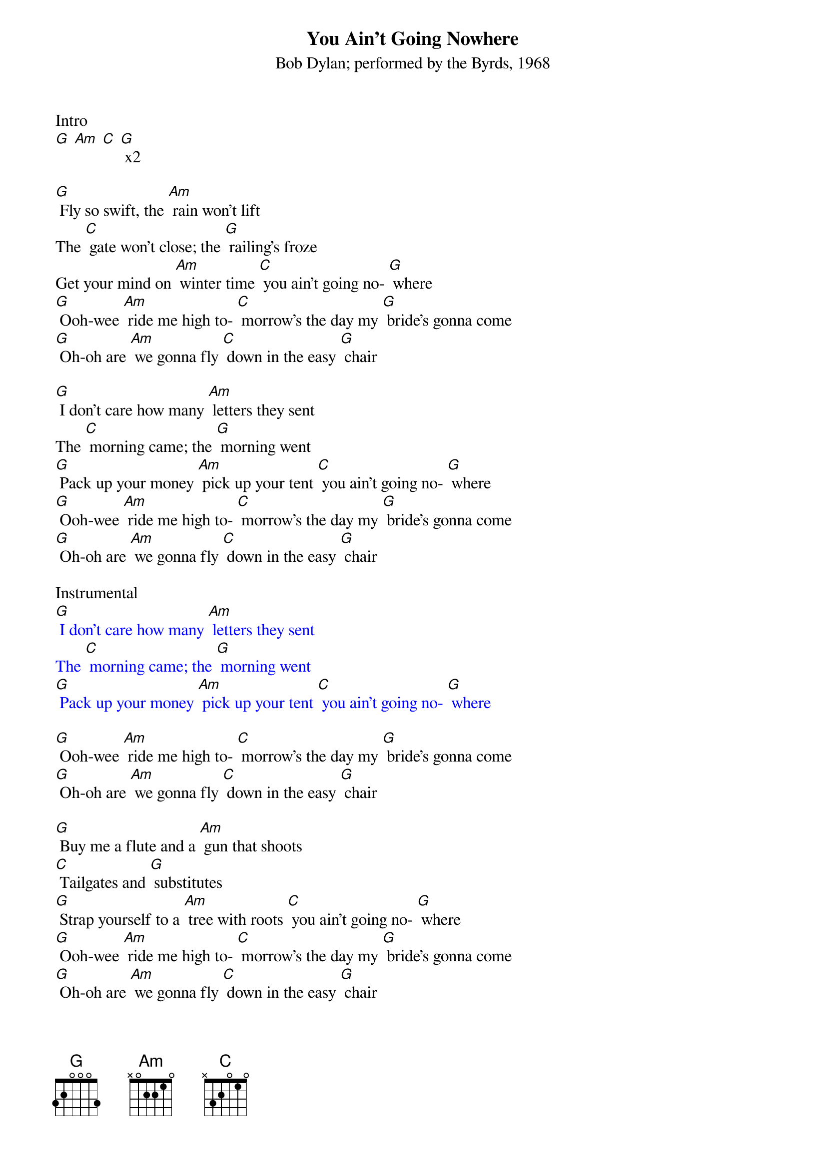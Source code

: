 {t: You Ain't Going Nowhere}
{st: Bob Dylan; performed by the Byrds, 1968}

Intro
[G] [Am] [C] [G] x2

[G] Fly so swift, the [Am] rain won't lift
The [C] gate won't close; the [G] railing's froze
Get your mind on [Am] winter time [C] you ain't going no- [G] where
[G] Ooh-wee [Am] ride me high to- [C] morrow's the day my [G] bride's gonna come
[G] Oh-oh are [Am] we gonna fly [C] down in the easy [G] chair

[G] I don't care how many [Am] letters they sent
The [C] morning came; the [G] morning went
[G] Pack up your money [Am] pick up your tent [C] you ain't going no- [G] where
[G] Ooh-wee [Am] ride me high to- [C] morrow's the day my [G] bride's gonna come
[G] Oh-oh are [Am] we gonna fly [C] down in the easy [G] chair

Instrumental
{textcolour: blue}
[G] I don't care how many [Am] letters they sent
The [C] morning came; the [G] morning went
[G] Pack up your money [Am] pick up your tent [C] you ain't going no- [G] where
{textcolour}

[G] Ooh-wee [Am] ride me high to- [C] morrow's the day my [G] bride's gonna come
[G] Oh-oh are [Am] we gonna fly [C] down in the easy [G] chair

[G] Buy me a flute and a [Am] gun that shoots
[C] Tailgates and [G] substitutes
[G] Strap yourself to a [Am] tree with roots [C] you ain't going no- [G] where
[G] Ooh-wee [Am] ride me high to- [C] morrow's the day my [G] bride's gonna come
[G] Oh-oh are [Am] we gonna fly [C] down in the easy [G] chair

Now [G] Genghis Khan he [Am] could not keep
[C] All his kings sup- [G] plied with sleep
We'll climb that hill no [Am] matter how steep [C] when we get up to [G] it

[G] Ooh-wee [Am] ride me high to- [C] morrow's the day my [G] bride's gonna come
[G] Oh-oh are [Am] we gonna fly [C] down in the easy [G] chair
[G] Ooh-wee [Am] ride me high to- [C] morrow's the day my [G] bride's gonna come
[G] Oh-oh are [Am] we gonna fly [C] down in the easy [G] chair

Outro
{textcolour: blue}
[G] Ooh-wee [Am] ride me high to- [C] morrow's the day my [G] bride's gonna come
[G] Oh-oh are [Am] we gonna fly [C] down in the easy [G] chair [C] [G]
{textcolour}
